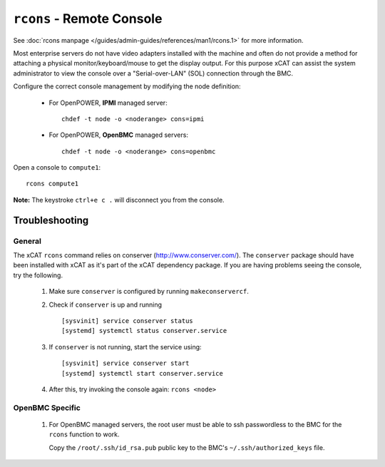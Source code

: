 ``rcons`` - Remote Console
==========================

See :doc:`rcons manpage </guides/admin-guides/references/man1/rcons.1>` for more information.

Most enterprise servers do not have video adapters installed with the machine and often do not provide a method for attaching a physical monitor/keyboard/mouse to get the display output.  For this purpose xCAT can assist the system administrator to view the console over a "Serial-over-LAN" (SOL) connection through the BMC.

Configure the correct console management by modifying the node definition:

    * For OpenPOWER, **IPMI** managed server: ::

        chdef -t node -o <noderange> cons=ipmi

    * For OpenPOWER, **OpenBMC** managed servers: ::
 
        chdef -t node -o <noderange> cons=openbmc

Open a console to ``compute1``: ::

    rcons compute1

**Note:** The keystroke ``ctrl+e c .`` will disconnect you from the console.


Troubleshooting
---------------

General
```````

The xCAT ``rcons`` command relies on conserver (http://www.conserver.com/).  The ``conserver`` package should have been installed with xCAT as it's part of the xCAT dependency package.  If you are having problems seeing the console, try the following. 

   #. Make sure ``conserver`` is configured by running ``makeconservercf``.

   #. Check if ``conserver`` is up and running ::

         [sysvinit] service conserver status
         [systemd] systemctl status conserver.service

   #. If ``conserver`` is not running, start the service using: :: 

         [sysvinit] service conserver start 
         [systemd] systemctl start conserver.service

   #. After this, try invoking the console again:  ``rcons <node>``


OpenBMC Specific
````````````````

   #. For OpenBMC managed servers, the root user must be able to ssh passwordless to the BMC for the ``rcons`` function to work.  

      Copy the ``/root/.ssh/id_rsa.pub`` public key to the BMC's ``~/.ssh/authorized_keys`` file.
